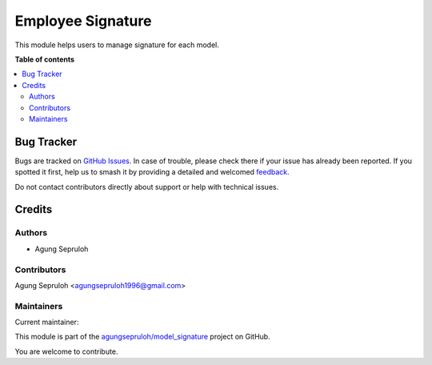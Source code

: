 ==================
Employee Signature
==================

.. 
   !!!!!!!!!!!!!!!!!!!!!!!!!!!!!!!!!!!!!!!!!!!!!!!!!!!!
   !! This file is generated by oca-gen-addon-readme !!
   !! changes will be overwritten.                   !!
   !!!!!!!!!!!!!!!!!!!!!!!!!!!!!!!!!!!!!!!!!!!!!!!!!!!!
   !! source digest: sha256:78f696748c0de011ee113c038710ba979bd7f61a6f0f2c1ac3776b6d4864b776
   !!!!!!!!!!!!!!!!!!!!!!!!!!!!!!!!!!!!!!!!!!!!!!!!!!!!

.. |badge1| image:: https://img.shields.io/badge/maturity-Beta-yellow.png
    :target: https://odoo-community.org/page/development-status
    :alt: Beta
.. |badge2| image:: https://img.shields.io/badge/licence-AGPL--3-blue.png
    :target: http://www.gnu.org/licenses/agpl-3.0-standalone.html
    :alt: License: AGPL-3
.. |badge3| image:: https://img.shields.io/badge/github-agungsepruloh%2Fmodel_signature-lightgray.png?logo=github
    :target: https://github.com/agungsepruloh/model_signature/tree/17.0/base_model_signature
    :alt: agungsepruloh/model_signature

|badge1| |badge2| |badge3|

This module helps users to manage signature for each model.

**Table of contents**

.. contents::
   :local:

Bug Tracker
===========

Bugs are tracked on `GitHub Issues <https://github.com/agungsepruloh/model_signature/issues>`_.
In case of trouble, please check there if your issue has already been reported.
If you spotted it first, help us to smash it by providing a detailed and welcomed
`feedback <https://github.com/agungsepruloh/model_signature/issues/new?body=module:%20base_model_signature%0Aversion:%2017.0%0A%0A**Steps%20to%20reproduce**%0A-%20...%0A%0A**Current%20behavior**%0A%0A**Expected%20behavior**>`_.

Do not contact contributors directly about support or help with technical issues.

Credits
=======

Authors
~~~~~~~

* Agung Sepruloh

Contributors
~~~~~~~~~~~~

Agung Sepruloh <agungsepruloh1996@gmail.com>

Maintainers
~~~~~~~~~~~

.. |maintainer-agungsepruloh| image:: https://github.com/agungsepruloh.png?size=40px
    :target: https://github.com/agungsepruloh
    :alt: agungsepruloh

Current maintainer:

|maintainer-agungsepruloh| 

This module is part of the `agungsepruloh/model_signature <https://github.com/agungsepruloh/model_signature/tree/17.0/base_model_signature>`_ project on GitHub.

You are welcome to contribute.
